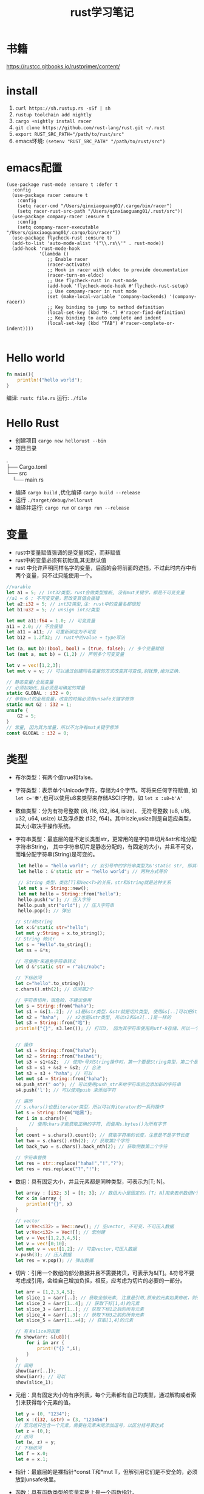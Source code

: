 #+TITLE: rust学习笔记
* 书籍
https://rustcc.gitbooks.io/rustprimer/content/
* install
1. =curl https://sh.rustup.rs -sSf | sh=
2. =rustup toolchain add nightly=
3. =cargo +nightly install racer=
4. =git clone https://github.com/rust-lang/rust.git ~/.rust=
5. ~export RUST_SRC_PATH="/path/to/rust/src"~
6. emacs环境: ~(setenv "RUST_SRC_PATH" "/path/to/rust/src")~
* emacs配置
#+BEGIN_SRC elisp
(use-package rust-mode :ensure t :defer t
  :config
  (use-package racer :ensure t
    :config
    (setq racer-cmd "/Users/qinxiaoguang01/.cargo/bin/racer")
    (setq racer-rust-src-path "/Users/qinxiaoguang01/.rust/src"))
  (use-package company-racer :ensure t
    :config
    (setq company-racer-executable "/Users/qinxiaoguang01/.cargo/bin/racer"))
  (use-package flycheck-rust :ensure t)
  (add-to-list 'auto-mode-alist '("\\.rs\\'" . rust-mode))
  (add-hook 'rust-mode-hook
            '(lambda ()
               ;; Enable racer
               (racer-activate)
               ;; Hook in racer with eldoc to provide documentation
               (racer-turn-on-eldoc)
               ;; Use flycheck-rust in rust-mode
               (add-hook 'flycheck-mode-hook #'flycheck-rust-setup)
               ;; Use company-racer in rust mode
               (set (make-local-variable 'company-backends) '(company-racer))
               ;; Key binding to jump to method definition
               (local-set-key (kbd "M-.") #'racer-find-definition)
               ;; Key binding to auto complete and indent
               (local-set-key (kbd "TAB") #'racer-complete-or-indent))))

#+END_SRC
* Hello world
#+BEGIN_SRC rust
fn main(){
    println!("hello world");
}
#+END_SRC
编译: =rustc file.rs= 
运行: =./file= 
* Hello Rust
- 创建项目 =cargo new hellorust --bin= 
- 项目目录
#+BEGIN_VERSE
.
├── Cargo.toml
└── src
    └── main.rs
#+END_VERSE
- 编译 =cargo build= ,优化编译 =cargo build --release= 
- 运行 =./target/debug/hellorust= 
- 编译并运行: =cargo run= or =cargo run --release= 
* 变量
- rust中变量赋值强调的是变量绑定，而非赋值
- rust中的变量必须有初始值,其无默认值
- rust 中允许声明同样名字的变量，后面的会将前面的遮挡，不过此时内存中有两个变量，只不过只能使用一个。
#+BEGIN_SRC rust
//varable
let a1 = 5; // int32类型，rust会做类型推断, 没有mut关键字，都是不可变变量
//a1 = 6 ; 不可变变量，若改变其值会报错
let a2:i32 = 5; // int32类型,注: rust中的变量名都很短
let b1:u32 = 5; // unsign int32类型

let mut a11:f64 = 1.0; // 可变变量
a11 = 2.0; // 不会报错
let a11 = a11; // 可重新绑定为不可变
let b12 = 1.2f32; // rust中的value + type写法

let (a, mut b):(bool, bool) = (true, false); // 多个变量赋值
let (mut a, mut b) = (1,2) // 声明多个可变变量

let v = vec![1,2,3];
let mut v = v; // 可以通过创建同名变量的方式改变其可变性,别犹豫,绝对正确.

// 静态变量/全局变量
// 必须初始化,且必须是可确定的常量
static GLOBAL : i32 = 0;
// 带有mut的全局变量，改变的时候必须有unsafe关键字修饰
static mut G2 : i32 = 1;
unsafe {
    G2 = 5;
}
// 常量, 因为其为常量，所以不允许有mut关键字修饰
const GLOBAL : i32 = 0;
#+END_SRC
* 类型
- 布尔类型：有两个值true和false。
- 字符类型：表示单个Unicode字符，存储为4个字节。可将来任何字符赋值, 如 ~let c='秦'~,也可以使用u8来类型来存储ASCII字符，如 ~let x :u8=b'A'~
- 数值类型：分为有符号整数 (i8, i16, i32, i64, isize)、 无符号整数 (u8, u16, u32, u64, usize) 以及浮点数 (f32, f64)。其中iszie,usize则是自适应类型，其大小取决于操作系统。
- 字符串类型：最底层的是不定长类型str，更常用的是字符串切片&str和堆分配字符串String， 其中字符串切片是静态分配的，有固定的大小，并且不可变，而堆分配字符串(String)是可变的。
  #+BEGIN_SRC rust
 let hello = "hello world"; // 双引号中的字符串类型为&'static str, 即其不可变
 let hello : &'static str = "hello world"; // 两种方式等价

 // String 类型，类比[T]和Vec<T>的关系，str和String就是这种关系
 let mut s = String::new();
 let mut hello = String::from("hello");
 hello.push('w'); // 压入字符
 hello.push_str("orld"); // 压入字符串
 hello.pop(); // 弹出

// str转String
let x:&'static str="hello";
let mut y:String = x.to_string();
// String 转str
let s = "Hello".to_string();
let ss = &*s;

// 可使用r来避免字符串转义
let d &'static str = r"abc/nabc";

// 下标访问
let c="hello".to_string();
c.chars().nth(2); // 访问第2个 

// 字符串切片，很危险，不建议使用
let s = String::from("haha");
let s1 = &s[1..2]; // s1是&str类型，&str就是切片类型, 使用&s[..]可以把String类型转为&str类型
let s2 = "haha";   // s2也是&str类型, 所以s2和&s2[..]是一样的
let s3 = String::from("哈");
println!("{}", s3.len()); // 打印3， 因为其字符串使用的utf-8存储，所以一个哈字使用3个字节存储，所以打印3，注意String底层实际上是Vec<u8>，所以其长度也即为Vec<u8>的长度/字节长度，因此为了防止误会，杜绝了对字符串使用索引的操作，如s3[0]是不会编译通过的。而对字符串使用slice操作，如&s3[0..4]通常是很危险的，因为不知道会截取出来什么乱七八糟的玩意,也有可能导致panic的出现


// 操作
let s1 = String::from("haha");
let s2 = String::from("heihei");
let s3 = s1+&s2;  // 使用+号对String操作时，第一个要是String类型，第二个是&str类型,或者&String也可以,因为&String类型会被强转成为&str类型(deref),但是这样操作后s1将会被move, 生成的s3是String类型
let s3 = s1 + &s2 + &s2; // 合法
let s3 = s3 + "haha"; // 可以
let mut s4 = String::from("haha"); 
s4.push_str(" oo"); // 可以使用push_str来给字符串后边添加新的字符串
s4.push('l'); // 可以使用push 来添加字符

// 遍历
// s.chars()也是iterator类型，所以可以有iterator的一系列操作
let s = String::from("哈黑");
for i in s.chars(){
     // 使用chars才能获取正确的字符, 而使用s.bytes()为所有字节
}
let count = s.chars().count(); // 获取字符串的长度，注意是不是字节长度
let two = s.chars().nth(2); // 获取第2个字符
let back_two = s.chars().back_nth(2); // 获取倒数第二个字符

// 字符串替换
let res = str::replace("haha!","!","?");
let res = res.replace("?","!");
  #+END_SRC
- 数组：具有固定大小，并且元素都是同种类型，可表示为[T; N]。
  #+BEGIN_SRC rust
    let array : [i32; 3] = [0; 3]; // 数组大小是固定的，[T; N]用来表示数组N个T类型,[0;3]表示3个0构成的数组
    for x in &array {
        println!("{}", x)
    }

    // vector
    let v:Vec<i32> = Vec::new(); // 空vector, 不可变，不可压入数据
    let v:Vec<i32> = Vec![]; // 宏创建
    let v = Vec![1,2,3,4,5];
    let v = vec![0;10];
    let mut v = vec![1,2]; // 可变vector,可压入数据
    v.push(3); // 压入数据
    let res = v.pop(); // 弹出数据
  #+END_SRC
- 切片：引用一个数组的部分数据并且不需要拷贝，可表示为&[T]。&符号不要考虑成引用，会给自己增加负担，相反，应考虑为切片的必要的一部分。
  #+BEGIN_SRC rust
let arr = [1,2,3,4,5];
let slice_1 = &arr[..]; // 获取全部元素, 注意是引用,原来的元素如果修改，则引用的元素也会修改
let slice_2 = &arr[1..4]; // 获取下标[1,4)的元素
let slice_3 = &arr[1..]; // 获取下标1之后的所有元素
let slice_4 = &arr[..3]; // 获取下标3之前的所有元素
let slice_5 = &arr[1..=4]; // 获取[1,4]的元素

// 有关slice的函数
fn show(arr: &[u8]){
    for i in arr {
        print!("{} ",i);
    }
}
// 调用
show(&arr[..]);
show(&arr); // 可以
show(slice_1);
#+END_SRC
- 元组：具有固定大小的有序列表，每个元素都有自己的类型，通过解构或者索引来获得每个元素的值。
  #+BEGIN_SRC rust
let y = (0, "1234");
let x :(i32, &str) = (3, "123456")
// 若元组只包含一个元素，需要在元素末尾添加逗号，以区分括号表达式
let z = (0,);
// 访问
let (w, z) = y;
// 下标访问
let f = x.0;
let e = x.1;
  #+END_SRC
- 指针：最底层的是裸指针*const T和*mut T，但解引用它们是不安全的，必须放到unsafe块里。
- 函数：具有函数类型的变量实质上是一个函数指针。
- 元类型：即()，其唯一的值也是(), 也称单元类型。
- 结构体
  #+BEGIN_SRC rust
// 1. 通常驼峰命名
// 2. 结构体的中的值默认不可变,且不支持域类型为可变,可通过Cell来模拟
// 3. 结构体域的结尾是逗号,
// 4. 结构体的域默认私有, 可通过pub关键字公开
struct Point{
    x:i32,
    y:i32,
}

// 1. 元组结构体,用()来包裹域,且域无名字
// 2. 通常驼峰命名
// 3. 元组结构体的构造方法可被当做函数传入
struct Color(u8,u8,u8);
// 4. 若元组结构体只有一个域，则其为newtype
struct NewInt(i32);
// 5. 空结构体占用空间为0
struct D;

fn main() {
    let point = Point{x:1, y:2};
    let point2 = Point{..point}; // .. 表达式可以表示copy
    let point3 = Point{x:2,..point}; // .. 表达式可以表示copy
    println!("{}",point.y)
}
  #+END_SRC
** 类型别名
- 可以使用type为一个类型起一个别名,且这两个类型一模一样，只不过名字不一样，不要和golang混淆
- 泛型其实就是使用类型别名的方式实现的。
#+BEGIN_SRC rust
type Age = u32;
#+END_SRC
** 类型转换
- 类型转换的方式是通过as关键字
- 如果转换是合理的，则编译通过，否则编译不通过
#+BEGIN_SRC rust
let var1 : i8 = 41;
let var2 : i16 = var1 as i16;

let i = "haha";
let b = i as u32; // 不合理，编译错误
#+END_SRC
* 输出格式化
#+BEGIN_SRC rust
println!("{}", 1);
println!("{:o}", 9); // 8进制
println!("{:x}", 255); // 16进制
println!("{:X}", 255); //16进制大写
println!("{:p}",&0); // 指针
println!("{:b}",15); // 2进制
println!("{:e}",100000f32); //科学计数
println!("{:?}","test"); //打印Debug trait
println!("{:#?}", ("test1","test2")); // 带换行和缩进的Debug打印
println!("{a} {b} {b}", a="x", b="y"); // 带命名参数的打印
#+END_SRC
* 控制流
** if
#+BEGIN_SRC rust
// 形式1 
if expr1 {

}

// 形式2
if expr1 {

} else if expr2 {

} else {

}

// 形式3
if expr1 {

} else {

}

// 如果使用if-else作为表达式，则其分支中返回的类型必须一致，若else分支省略了，则编译器默认认为else分支的类型为(), 所以下面的写法是错误的
fn test(flag:bool)->i32{
    if flag {
        42
    }
}

// rust 中if是一个表达式,so可以这么写
let x = 5;
let y = if x == 5 {10} else {15};
// rust基于表达式的语言，有且仅有两种语句，1. 声明语句:如let, 2. 表达式语句,在表达式后加';',将表达式变成语句。
// 以;结尾的为语句,语句的返回值为unit (),如 x=5 是一条表达式，而x=5; 是一条语句

// if let是match的简化用法
let x = Some(5);
if let Some(y) = x{
    println!("{}", y);
}
let z = if let Some(y) = x {y} else {0}; // 若x中有值，则赋给z
#+END_SRC
** for
#+BEGIN_SRC rust
// expression 是一个迭代器,如0..10,or [0,1,2].iter()
for var in iterator {

}
// eg :
for x in 0..10 {

}

// 获取索引，使用enumerate()函数
for (i,j) in (0..10).enumerate() {
    println!("i is {}, j is {}", i, j);
}
#+END_SRC
** while
#+BEGIN_SRC rust
// expr是一个bool的表达式
while expr{

}

// loop类似 while true,一般推荐用loop,其有优化.
loop {

}

// loop中的break后跟一个表达式，则该表达式的值就为loop表达式的值,如
let v = loop { break 10;}; //此时v的值为10
#+END_SRC
** match
#+BEGIN_SRC rust
    // match 类比switch,需符合以下要求
    // 1. 语句以,结尾
    // 2. 若要获取匹配值，使用@符号,通常用于模式匹配中
    // 3. 必须要有_符合来穷举剩余匹配，因rust要求覆盖所有可能
    let mut cnt = 0;
    match cnt {
        0|6 => println!("ha"),
        e @ 1 ... 5 => println!("hei"),
        _ => println!("huhu"),
    }
    // 4. 可通过ref关键字得到某值的引用
    match cnt {
        ref r => println!("got a ref {}", r),
    }
    // 5. 可模糊匹配元组
    let pair = (0, -2);
    match pair {
        (0, y) => println!("y is {:?}", y),
        (x, 0) => println!("x is {:?}", x),
        _ => println!("doesnt match anything"),
    }
    // 6. 可匹配结构体,及枚举
    let origin = Point {x:0, y:0};
    match origin {
        Point{x, ..} => println!("x is {}", x),
    }
    // 也可对struct中的域进行重命名
    match origin {
        Point{x:x1, y:y1} => println!("x is", x1),
    }
    // 7. 除了panic,所有分支的表达式的结果必须相同
    // 后置条件
    let y = false;
    match x {
        4|5 if y => println!("yes"), // 其实就是 (x in 4|5) && (if y)
        _ => println!("no"),
    }
    // 其实上述内容和haskell中的模式匹配基本一样
    // 也可通过let和while进行模式匹配
    let number = Some(7);
    if let Some(i) = number {
        println!("i is {}", i);
    } else {
        println!("doesnt match a number");
    }
    // while let
    while let Some(i) = number {
        if i > 5 {
            println!("i is gt 5");
            break;
        } else {
            println!("i is small than t");
        }
    }
#+END_SRC
* 函数
#+BEGIN_SRC rust
// fn 开头，可以多个参数，最多一个返回值
fn add_one(x: i32) -> i32 {
    // 若以;结尾，则返回()
    x + 1
}

// 但是可以利用元组来达到返回多个值的效果
fn get_two() -> (i32,i32){
    (1, 2)
}

// 发散函数，使用!作为返回类型,其实和golang的panic或者java的exception一个意思
fn diverging() -> !{
    panic!("this function will never return");
    }
//发散函数返回值可以赋值给任何类型
fn test() -> i32{
    diverging()
}

// 函数也可以使用模式匹配
fn print_id((_, age):(&str, i32)) {
    println!("my age is {}",age);
}

// 若函数不加返回值，则其返回(), 即fn main() 和 fn main() -> () 是等价的。
fn main(){
    // 匿名函数
    // rust中的函数，最后一个表达式的值默认作为返回值。
    let plus_num = |x:i32| x+num;
}

// 使用impl关键字来为enum,struct等类型创建方法
struct Person {
    name :String,
}

impl Person {
    fn new(n: &str) -> Person{
        Person {
            name: n.to_string(),
        }
    }

    fn greeting (&self){
        println!("{} say hello.", self.name);
    }
}

// 函数作为一等公民，可通过type为某个函数类型定义别名
fn inc (n : i32) -> i32{
    n + 1
}
type IncType = fn(i32) -> i32;
let func: IncType = inc;
func(3);

// 函数作为返回值
fn get_func(n: i32) -> fn(i32) -> i32{
    // rust 支持在函数中定义函数，但是不能使用该函数外的变量，若要使用，则需要使用闭包
    fn inc(n:i32) -> i32{
        n+1
    }
    inc
}

// 函数可以用const关键字修饰，这样函数可以在编译阶段执行，返回值也被视为编译器常量,如
#![feature(consts_fn)]
const fn cube(num :usize) -> usize {
    num*num*num
}
#+END_SRC

* 测试
#+BEGIN_SRC rust
// 单元测试，需要将tests模块放入相同的文件里，并用#[cfg(test)]标注, #[cfg(test)]注解告诉Rust,只在运行cargo test的时候才执行, 而在cargo build的时候不执行
#[cfg(test)]
mod tests {
     #[test] // 需要使用#[test]注解来表明该函数是测试函数, 使用cargo test来运行测试函数
     #[should_panic] // 测试panic,若有panic成功，若无panic失败
     fn it_works() {
          assert_eq!(2 + 2, 4);  // 测试相等
          assert_ne!(2 + 1, 4);  // 测试不等
          assert!(true); // assert!参数传递为bool
          assert!(false,
               "自定义输出信息 {}", "哈"
          )
     }

     #[test]  // 通过Result来判断测试结果
     fn get_result() -> Result<(), String>{
          if true{
               Ok(())
          } else {
               Err("hei".to_owned())
          }
     }
}

// 集成测试需要在和src的同级目录下创建一个tests目录,例如创建一个main_test.rs文件，里面不需要#[cfg(test)]及mod tests做标注， 同样该文件也只有在运行cargo test的时候才会执行
#+END_SRC
* trait
类似golang的interface,但有很大不同
#+BEGIN_SRC rust
trait HasArea {
    fn area(&self) -> f64; // 第一个参数使用&self,则其称为方法，可以使用小数点调用，若没有&self，则为静态函数，可以使用::来调用
    // self, Self都是关键字，其中Self是类型，self是变量名, 
    // self 也分几种类型，如self, &self, &mut self，他们都是self:Self， self:&Self, self &mut Self 的简化版本

    // 默认方法，无须实现,也可重写
    fn default(&self) -> f64{3.14f64}
}
// 实现
struct Cycle{
    x : f64,
    y : f64,
    radius: f64,
}

impl HasArea for Cycle {
    fn area(&self) -> f64 {
        std::f64::consts::PI * (self.radius * self.radius)
    }
}

use std::fmt::Debug;
// 泛型约束,T必须实现Debug
fn foo<T: Debug>(s: T) {
    println!("{:?}", s);
}

use std::fmt::Debug;
// 泛型约束, T必须实现Debug和Clone两个trait
fn foo<T: Debug + Clone>(s: T) {
    s.clone();
    println!("{:?}", s);
}

//利用 where 从句简化/美化代码
fn foo<T, K>(x: T, y: K) where T: Clone, K: Clone + Debug {
    x.clone();
    y.clone();
    println!("{:?}", y);
}

// 或者
fn foo<T, K>(x: T, y: K)
    where T: Clone,
          K: Clone + Debug {
    x.clone();
    y.clone();
    println!("{:?}", y);
}

// trait 继承
trait Foo {
    fn foo(&self);
}

trait FooBar : Foo {
    fn foobar(&self);
}

// 但实现时比较特殊
struct Baz;

// 只能实现自己里面有的方法
impl Foo for Baz {
    fn foo(&self) { println!("foo"); }
}

impl FooBar for Baz {
    fn foobar(&self) { println!("foobar"); }
}

// 可以为内置类型添加一些方法，如为i32添加方法
impl SomeTrait for i32 {
    fn xxx
}

// trait不可被当做参数传递,如下列代码是错误的
fn test(args: HasAres) -> i32{}
// 若想实现以上效果，需要使用泛型来实现
// derive 和haskell中一样
// 可以不必手动的实现一些trait，通过derive来派生
// 能被derive的trait有:Clone, Copy, Debug, Default, Eq, Hash, Ord, PartialEq, PartialOrd
#[derive(Debug)]
struct Foo;
#+END_SRC
* 泛型
- 泛型可以有默认值
  #+BEGIN_SRC rust
 struct S<T=i32>{
     data:T
 }  
  #+END_SRC
- 如果指定泛型参数，就必须被使用，否则编译不通过
- 泛型用于函数中
  #+BEGIN_SRC rust
  fn test<T>(args:T) -> bool{}
  fn test<T1,T2> (args1 :T1, arg2:T2) -> bool {} // 多个泛型参数
  #+END_SRC
- 可以通过泛型来实现函数重载功能，但是rust中没有同一个函数不同数量参数的函数重载
- impl中的泛型, 在impl块中出现的泛型参数，需要在impl关键字后边用尖括号声明
 #+BEGIN_SRC rust
impl<T,U> Into<U> for T
    where U: From<T>
{
    fn into(self) -> U {
        U::from(self)
    }
}
 #+END_SRC
- 泛型参数约束有两种方式，1. 在泛型参数声明时使用冒号 2. 使用where子句, 使用冒号的方式一定可以转成where，但使用where的却不一定能转成冒号
 #+BEGIN_SRC rust
 // 1.
 fn max<T: Ord>(a: T, b:T)->T{}
 // 2.
 fn max<T>(a:T, b:T)->T
    where T: Ord
 #+END_SRC
- 关联类型，也是泛型参数如Iterator中有一个关联类型为Item，在使用的时候可以通过名字进行关联
  #+BEGIN_SRC rust
trait Test{
    type N; // N即为一个关联类型
    fn test(&self) -> Self::N;
}

// 如果要实现的话
impl Test for i32{
    type N = i32;
    fn test(&self) -> i32 {}
}
 #+END_SRC
- 一般来说，在尖括号里存在的是输入类型参数，在trait内部存在的关联类型是输出类型参数
* 所有权
1. rust中没有变量的概念，而是标识符和资源的概念
2. rust中变量不会初始化默认值
3. ~a=100~ ,表示让100这个资源和a这个标识符进行绑定
4. 离开作用域后，作用域中的变量绑定的内存(无论是否是常量),以及所有者变量一起被销毁.
5. 使用let可以把资源所以权从一个绑定转移到另一个绑定, ~let 标识符A = 标识符B~ 表示把B绑定的资源的所有权转移给A,转移后,A不绑定任何内容, 若继续使用就会报错.如:
  #+BEGIN_SRC rust
  let a = 1i32;
  let b = a; // 1i32此时被绑定给b， a无绑定值
  println!("{}",a); // 报错

  // 第二个例子
  let v = vec![1,2,3];
  fn take(v:Vec<i32){}
  take(v);
  println!("{}",v); // 报错, v指向的资源所有权已经被重定向给函数take中的变量。可以理解为执行take(v)时候，先进行了资源绑定
  #+END_SRC
  #+BEGIN_VERSE
 Before move:
 a <=> 内存(地址：A，内容："xyz")
 After move:
 a
 b <=> 内存(地址：A，内容："xyz")
 #+END_VERSE
6. rust中规定，一个资源同一时刻只有一个owner.
7. 若被move的变量实现了Copy，那么move时候会拷贝资源到新的内存取余，并把新的内存区域内容binding给新变量, 在rust中,基本数据类型均实现了Copy特性.
 #+BEGIN_VERSE
 Before move:
 a <=> 内存(地址：A，内容：100)
 After move:
 a <=> 内存(地址：A，内容：100)
 b <=> 内存(地址：B，内容：100)
 #+END_VERSE
8. 基本类型的浅拷贝和深拷贝的作用一样, 浅拷贝可以理解为仅仅拷贝了内存地址。而String类型若要实现深拷贝，则需要使用Clone特性。
   #+BEGIN_SRC rust
   let a: String = String::from("xyz");
   let b = a.clone();  // <-注意此处的clone
   #+END_SRC
9. rust中不使用mut修饰的变量为不可变变量，这个不可变变量的意思是绑定不可变。绑定不可变的变量不允许再次绑定且不允许修改资源内容。使用mut可以将其变更为可变变量，可变变量允许重新绑定，且允许修改绑定的内容。
10. 若一个struct中的所有域的类型都实现了Copy特性，那么此类型就可以实现Copy特性,否则不能通过derive派生实现。
11. move关键字常用在闭包中，强制闭包获取所有权
12. &符号表示borrowing,其不会发生所有权move,如 ~let x:Vec<i32> = vec!(1i32,2,3); let y = &x~, borrowing的规则为
    - 同一作用域，特定数据最多只有一个可变借用（&mut T），或者2。
    - 同一作用域，特定数据可有0个或多个不可变借用（&T），但不能有任何可变借用。
    - 借用在离开作用域后释放。
    - 在可变借用释放前不可访问源变量。
13. borrowing也分不可变借用(&T)和可变借用(&mut T)，不可变借用只读,而可变借用可读写，但其借用的对象也要有可变性.但要注意区分mut修饰变量和修饰借用时的区别
    #+BEGIN_SRC rust
    let p = &mut v; // 表示p是对v的可变借用,但是p无法重新绑定
    let mut p = v; //表示p是可以重新绑定的
    // mut修饰变量时强调的是绑定关系。
    #+END_SRC
14. 可变借用未释放时，原变量无法访问
    #+BEGIN_SRC rust
    let mut x = 1_i32;
    let p = &mut x;
    x = 2;  // 编译报错，因x已被借用，无法访问和修改
    println!("{}", x);
    #+END_SRC
15. ~let y = &mut x~ 和 ~let mut y = &mut x~ 的区别是，第二个y还可以被可变借用，而第一个则不可被可变借用。
16. ='a= 是lifetime的标识符,类比泛型中的T名字。
* 生命周期
1. 生命周期符号使用单引号开头，与泛型类型的参数是一样的，都是先声明后使用。
   #+BEGIN_SRC rust
   fn test<'a>(arg: &'a T) -> &'a i32{
   
   }
   #+END_SRC
2. 若生命周期a比生命周期b长，则记为 ='a:'b=  
3. 'static是一个特殊的生命周期，表示程序从开始到结束的整个阶段
4. 在实际调用的时候，生命周期会被特化为对应的参数，如
   #+BEGIN_SRC rust
   fn test<'a>(arg1:&'a i32, arg2 : &'a i32) -> &'a i32{}
   let x = 1;
   let y = 2;
   test(&x, &y); // 虽然x和y的生命周期不相等，但是其只要满足 x:'a, y:'a即可行
   #+END_SRC
5. 若自定义类型中的成员包含生命周期参数，那么该类型也必须有生命周期参数
   #+BEGIN_SRC rust
   struct Test<'a> {
         member :&'a str
   }
   // 实现的时候也要先声明生命周期,其中impl后跟的泛型是声明，而Test后跟的泛型是使用
   impl <'a> Test<'a> {
        fn Test<'a>()
   }
   #+END_SRC
6. 生命周期是可以省略的，其对省略的生命周期会自动补全，补全规则为
   1. 每个带生命周期参数的输入参数，对应不同的生命周期参数
   2. 如果只有一个参数带生命周期参数，那么返回值的生命周期也被指定为该参数
   3. 如果有多个参数，但其中有&self, &mut self,那么返回值的生命周期被指定为该参数
   4. 若以上都不满足，则不能补全
   #+BEGIN_SRC rust
   fn get_str(s: &String) -> &str // 可自动补全，符合条件2, 所以其补全为
   fn get_str<'a>(s:&'a String) -> &'a str
   #+END_SRC

* 析构
- 两种方式执行析构.1. 手动调用std::mem::drop()方法 2. 实现std::mem::Drop trait.
- 其中std::mem::drop()方法是一个空的函数体,其执行时实际是调用move语义。且参数只能是T类型，而不是&T类型。
- 实现std::mem::Drop的trait后，生命周期结束后会自动执行对应的方法。不允许手动调用。且该trait的drop方法的参数类型是&mut Self
- 使用下划线绑定一个变量，这个下划线对应的变量会当场执行析构
- 实现Drop的同时不能实现Copy
* 智能指针
智能指针多了两个trait, Deref用来解引用，使得智能指针可以直接对指向的内容进行操作，Drop用来析构
** 内部可变性
rust在不使用mut来修饰变量时候，其内部是不能发生改变的，比如 ~let v = vec![1,2,4]~ 此时对v使用v.push方法是会报错的，而内部可变性是说，在不使用mut来修饰变量时，也可改变内部状态，如Cell 
** Box
Box将数据存储在堆上，而非栈上, 一般用于以下情形
1. 递归数据结构，如链表，二叉树,Box有已知的大小
2. 与dyn配合使用,dyn粗粒度理解为多态，即无法明确其具体类型时，如Box<dyn Animal>
#+BEGIN_SRC rust
// 1.递归数据
pub struct List{
     // 首先明确为什么用Box，因为不用Box,则指定为List类型，List类型是递归类型，所以无法明确其大小，而使用指针可以明确大小
     // 其次明确为什么使用Option,因为next可能为空，而rust没有空的概念，要表示空的概念，需要使用Option类型.
     next:Box<Option<List>>,
     value:i32,  // 以i32举例
}
// 创建的方式
let l = List{
     next: Box::new(None),
     value: 18,
};
#+END_SRC
** Cell
- Cell类似一个壳,把数据包裹在里面，所有指针只能指向Cell，不能指向数据,修改数据只能通过Cell来完成,用户无法创建一个直接指向数据的指针
-  以下代码是可以编译通过的
#+BEGIN_SRC rust
use std::cell::Cell;

fn main() {
    let data = Cell::new(1); // 没有使用mut修饰
    data.set(2); // 可改变内部状态
    let _p = &data; 
    println!("{:?}",data); // 在存在p引用的时候也可访问
}
#+END_SRC
** RefCell
- RefCell是另外一个提供内部可变性的类型,Cell无法提供一个直接指向内部数据的指针，而RefCell可以,RefCell用于单线程场景
- 如代码
#+BEGIN_SRC rust
use std::cell::RefCell;

fn main() {
    let data = RefCell::new(vec![1,2,3]);
    let p1 = &data;
    let p2 = &data;
    p1.borrow_mut().push(4); // borrow_mut可以获取一个指向内部数据的可变指针，向vec这样的数据，只有获取到了指针才能做修改
    p2.borrow_mut().push(5);
    println!("{:?}",data);
}
#+END_SRC
** 解引用
- 实现std::ops::Deref或std::ops::DerefMut
- 解引用是编译器的一种自动机制,在某些场景会隐式的启动
- 通过解引用可以方便的直接对其内部的数据进行操作，而不用先获取内部数据的指针再进行操作
- deref方法返回的是&T而不是T。
- 针对*y，会自动转换为*(y.deref())
- 如String类型实现了向目标类型str的解引用的转换
  #+BEGIN_SRC rust
  fn main() {
      let s = "hello";
      println!("{:?}",s.len());
      println!("{:?}",(&s).len());
      println!("{:?}",(&&s).len());  //均能打印出结果
  }

  // len的函数是
  fn len(&self) -> usize
  // 那么为什么使用 (&&&&s).len()也能调用呢，原因是在(&&&&s)中找不到len()方法，则尝试他的deref,变成(&&&s)，再寻找len方法，依次类推，直到找到为止。
  #+END_SRC
-  如Rc实现了Deref
  #+BEGIN_SRC rust
  use std::rc::Rc;
  
  fn main() {
      let s = Rc::new(String::from("haha"));
      println!("{:?}",s.bytes());  // 此处进行了解引用,获取到了String类型，而String类型没有bytes方法，所以其也进行解引用，获取到了&str类型，接着就可以调用bytes方法
  }
  #+END_SRC
- Vec<T>也实现了Deref,目标类型是[T]，所以可以通过deref来获取&[T]的切片
- 若s实现了Deref，则 ~&*s~ 等效与s.deref()
- 若某个结构存在方法A(),而其deref也存在方法A()，那么要调用deref的方法A()，只能手动调用
  #+BEGIN_SRC rust
// 以下代码是编译不通过的,原因是&s是String类型，而分支中的"hehe"是&'static str类型,此时编译器并没有对s进行自动deref
let s = String::from("hehe");
match &s {
    "hehe" => println!("{:?}","hehe"),
    _ => println!("{:?}","heihei"),
}
// 此时需要我们自己deref,deref的方式有如下
// 1. s.deref()
// 2. &*s
// 3. s.as_ref()
// 4. s.borrow()
// 5. &s[..]
// 所以实现字符串匹配可以这么写
match s.deref(){
    "hehe" => println!("{:?}","hehe"),
    _ => println!("{:?}","heihei"),
}
  #+END_SRC
- 解引用强制多态， 是说当一个变量传递给一个函数时，若该函数接收的类型不是传入的类型，会强制的通过deref来解引用为需要的类型，如函数fn test( s:&str) 需要的是&str类型，但是传入&String也可以，因为&String会被强制解引用为&str类型, 也可以传入&Box::new("haha".to_string())类型
** 引用计数
- std::rc::Rc和std::rc::Arc类型都提供了引用计数功能，一块数据当所有引用都消亡时，该数据的内存才会释放
- Rc类型的引用计数是普通整数操作，只能在单线程中，而Arc的引用计数是原子操作，可以在多线程中
- 其创建引用的方式使用clone，如
  #+BEGIN_SRC rust
    let s = Rc::new(String::from("hehe"));
    let r1 = s.clone();
    let r2 = s.clone();
    
    let r3 = Rc::clone(&s); // 但是一般建议使用这种方式，与*.clone()方法区别出来
    println!("{:p} {:p}",&*r1, &*r2);  // &*s 相当于s.deref() ,打印出来的地址是一样的,说明r1和r2指向的数据是同一个
  #+END_SRC
* unsafe
- unsafe可用于修饰函数fn, 代码块，trait,impl等
- unsafe具有传递性，具有unsafe性质的函数，其调用者也必须有unsafe修饰
- Rust中提供了两种裸指针，*mut T和*const T，可以通过*mut T修改所指向的数据，而*const T不能，但在unsafe中，这两个指针可以互换
  - 裸指针可以为空，且不保证裸指针一定指向一个合法的地址
  - 裸指针不会执行任何自动化清理工作
  - 裸指针复制操作执行的是简单的内存浅复制
  - 创建裸指针是安全的，只有在对裸指针解引用才是不安全的，如
    #+BEGIN_SRC rust
    let mut y : u32 = 1;
    let raw_mut = &mut y as *mut u32 as *mut i32 as *mut i64; //安全的, 可以通过as来进行类型转换，转换后就可以当做另一种类型来进行操作, 但是需要注意的是，如果将u32强转为i64,在对其进行赋值的时候，就会影响到本来不属于u32的内存地址
    unsafe {*raw_mut = 2;} // 不安全的，必须在unsafe块中
    println!("{:?}",y);
    #+END_SRC
- 标准库中有个std::intrinsics模块，该模块的函数是在编译器内部实现，在使用的时候需要使用unsafe来修饰，这些函数不是准备直接提供给用户使用的
  - transmute函数可以执行强制类型转换，把一个T类型参数转换为U类型返回值,但其内部的二进制值不变,且必须满足两者的size是一样的。其实我们也可以通过as来进行实现，但是不能实现size一样的约束条件
  - transmute_copy函数是对引用进行的copy操作，其参数是引用类型，而transmute参数是T类型,且有move语义,如查看Vec的内存表示
    #+BEGIN_SRC rust
    let v = vec![1,2,3];
    unsafe {
        let t : (usize,usize, usize) = std::mem::transmute_copy(&v);
        println!("{} {} {}", t.0, t.1, t.2);
    }
    #+END_SRC
* 闭包
- 匿名函数，具有捕获外部变量的能力,也被称为lambda表达式
- 其特点是访问外部变量，而函数不可访问外部变量
- 匿名函数可以省略类型，编译器会根据上下文环境自动推倒，但是同一个匿名函数不能有两种语义。
 #+BEGIN_SRC rust
let add = |x:i32, y:i32|->i32 {return x + y};
let add = |x,y|x+y;
 #+END_SRC
- 使用move关键字来修饰闭包，可以将闭包中使用的外部变量自动move，并可以将对应的闭包传递到函数外部,通常用于将变量传递到函数外部
- Fn/FnMut/FnOnce, FnOnce对应的self是self,FnMut是&mut self, Fn是&self，对于一个闭包，他会尽量impl Fn，依次尝试impl FnMut, FnOnce,这些都是编译器自动分析出来的。
- 举个例子
  #+BEGIN_SRC rust
let v = vec![1,3,3];
let d = ||drop(v);// 其中std::mem::drop(d:T)中参数是T类型，所以v是会被move到闭包中,那么他对应的trait是FnOnce,因为Fn和FnMut都行不通(都需要&self引用，但是闭包中并没有v的引用),所以生成的闭包只能调用一次。
d();
d(); // 调用失败

// 同理，生成Fn的方式也和闭包使用的外部变量的方式有关，如
let v = vec![1,3,3];
let d = || for i in &v{println!("{:?}",i)};
d();
d(); // d闭包使用的外部环境v是引用类型，所以其对应的trait是Fn，对应的self是&self,不存在move语义，所以其可以调用多次
  #+END_SRC
- 每个闭包，编译器都会为其生成一个匿名结构体类型
- 静态分派/动态分派
 #+BEGIN_SRC rust
// trait可以返回，但是不能直接返回，如有trait Animal,那么函数不能这么写 fn test()->Animal
// 因为编译器不知道Animal占用多少空间,即不知道trait占用多少空间，但是有以下两种写法
// 1. 静态分派，表示返回的trait具体是哪个，在编译时期就确定了下来， 其使用泛型及impl trait来完成
fn test(arg:Animal) // 入参可以直接使用Animal来表示，这种是静态分派·
fn test() -> impl Animal // 表示返回的类型实现了Animal的trait
// 2. 动态分派，表示具体调用的trait是在执行阶段才能确认
fn test(arg:Box<dyn Animal>) // 虽然trait不知道空间，但是Box可以知道,Box中传入一个trait object,这种就属于动态分派，在运行期确定调用的哪个函数,dyn是一个关键字，目前未稳定，表示trait中的具体类型是动态的
 #+END_SRC
- trait object,例如trait Animal ,那么dyn Animal 就是一个动态大小类型(DST),而&dyn Animal, &mut dyn Animal, Box<dyn Animal>,Rc<dyn Animal> 都是trait object
* 协程
** 生成器
- 生成器是协程的基础,生成器和闭包的语法很像，当闭包中有yield关键字的时候，它就不是一个闭包，而是一个生成器。
- 但有yield关键字时，编译器自动为该闭包生成一个方法resume(),要运行该闭包(生成器)时，使用resume()方法
- yield与return相似，会返回一个值，但是下次调用resume()方法时，会从yield的地方继续运行
- yield 返回的值需要使用GenerateState::Yielded(v)来接收，而return的返回值使用GenarateState::Complete()接收,当返回了Complete时候，就不能在调用resume方法
** 协程
- async/await, async关键字可以修饰函数闭包和代码块:
  #+BEGIN_SRC rust
async fn f1(arg : u8) -> u8 {} 
// 等同于,
fn f1(arg : u8) -> impl Future<Output = u8>
// await只能在async中出现，其表示的含义是，若异步的程序没有执行完毕，那么其会进行yield，暂时退出该Future,每当调度器恢复其执行，都会通过poll来查看异步程序运行状态，直到运行完毕,
async fn fetch(client hyper::Client) -> io::Result<String> {
    let res = await!(client.get("http://www.baidu.com"))?;
    if !res.status().is_success(){
        return Err(..);
    }
    Ok("something")
}
// 可以看到使用async/await写代码逻辑，与非异步的程序的代码逻辑是类似的
  #+END_SRC
- Future:基于生成器实现，他内部有一个方法是poll,该poll方法用于查看当前协程的运行状态, Future具有能在某个状态中断执行的特性，在某个时刻恢复执行的特性，其都是使用yield来实现的.
* 线程
#+BEGIN_SRC rust
use std::thread;
// 创建线程
thread::spawn(move || {
    // 线程内部逻辑
});
let t = thread::spawn(move || {});
t.join() // join()方法可以等待线程执行完毕

// Builder可以为线程指定更多参数信息
thread::Builder::new().name("thread name".to_string()).spawn(move || {});

// trait Send
// 线程中的数据需要满足trait Send
// 如果一个类型可以安全的从一个线程move到另一个线程，那它就是move类型。
// 不包含引用的类型都是Send，因为在move的时候，它和原来的线程就没有什么关系了。
// 典型的Rc就不是Send类型，因为其在被move的时候，不会进行引用+1，而相对的Arc则是Send类型。

// trait Sync
// 表示若T实现了Sync,则在不同的线程使用&T访问同一个变量时是安全的
// 如i32等基础数据类型，都是Sync类型，因为&i32是只读的，多个线程访问没有问题。
// 具有内部可变性且没有考虑线程同步的都是非Sync类型的，如Cell<T>,RefCell<T>
#+END_SRC
** 管道
#+BEGIN_SRC rust
use std::thread;
use std::sync::mpsc::channel;

fn main() {
    // tx 是输入，发送者，rx是接收者
    // 发送者可以有多个，接收者只能有一个,mpsc意为multiple provider single consumer
    let (tx, rx) = channel(); // 使用channel创建的管道是异步管道，其可以无限制的塞数据
    let (tx2,rx2) = sync_channel(0); // 使用sync_channel创建的管道是同步管道，参数指定管道队列的长度，若无法塞数据则阻塞， 和golang的channel的效果一样
    let tx1 = tx.clone();  // 使用clone方法来增加一个发送者
    thread::spawn(move ||{
        for i in 1..10{
            tx.send(i); // 使用tx.send发送值，且该管道没有大小限制，可以一直赛数据，到内存塞满都是可以的
        }
    });


    // 使用rx.recv() 接收管道值，若无值则阻塞
    while let Ok(r) = rx.recv(){
        println!("{:?}",r);
    }
}
#+END_SRC
* STD
** Vec
#+BEGIN_SRC rust
fn testVec(){
     let mut v = Vec::new();
     v.push(1);  // 添加数据
     v.push(2);
     v.push(3);
     v.pop(); // 删除数据
     v.first(); // 获取第一个数据，Option<&T>类型
     v.last(); // 获取最后一个数据，Option<&T>类型
     v.remove(0);// 删除下标的元素
     v.get(2);// 获取数据,获取的数据实际上也是引用
     let mut vi = &mut v[1]; // 使用borrow引用获取数据, 注意前一个mut是修饰变量vi的，意为vi是否能重新绑定，或被绑定为mut类型
     *vi = 3;
     println!("{:?}",v);

     let v3= &mut v[..1]; // 这种返回的不是Vec<>类型，而是&mut [i32]类型,所以不能够push数据，只能修改数据
     v3[0] = 5; // 注意 不需要*v3[0] = 5, 因为加下标本身就是一个指针，考虑c++语言中的情形
     println!("{:?}", v);
     // 遍历元素，注意使用borrow,否遍历完毕后，数据被move
     for i in &v{
          println!("{:}",i);
     }

     println!("{:?}", v);
     // 若想在遍历的时候同时修改,需要使用mut
     // 若遍历的元素是&v, 则i为&T
     // 若遍历的元素是v, 则i 为T
     // 若遍历的元素是&mut v, 则i 为&mut T
     for i in &mut v {
          *i = 0;
     }

     println!("{:?}", v);
}
#+END_SRC
** HashMap
#+BEGIN_SRC rust
fn test_hashmap(){
     // 使用zip来创建
     let vec1 = vec!["haha"];
     let vec2 = vec!["hwihwi"];
     // 但是需要指名HashMap的类型,使用下划线即可，rust会通过vec推断出类型
     let mut map :HashMap<_,_>= vec1.iter().zip(vec2.iter()).collect();
     // 新建
     let mut map:HashMap<&str,&str> = HashMap::new();
     // 插入数据
     map.insert("haha","hwihwi");

     println!("{:?}",map);
     // 使用get来获取值, 注意get中传入的参数是引用类型，所以需要加上&符号
     let v = map.get("haha");
     println!("{:?}",v);

     // 遍历, 注意此时的key,value也是引用类型
     for (key, value) in &map {

     }
     // 可以使用entry来获取键值对，如果发现无该键值对，可以使用or_insert来为其添加默认值,or_insert返回V的可变引用
     let v =  map.entry("haha").or_insert("huhu");
     *v = "lala"; // 可以使用or_insert返回的可变引用来修改map内部的值
     println!("{:?}", map);
     // 修改对应的值
     let e = map.insert("haha","hqhq");
}
#+END_SRC
* 错误
1. 问号运算符，如果结果是Err，则提前返回，否则继续执行
2. 问号运算符返回的是Result<>类型，所以?无法在main函数中运行
* cargo
cargo为项目管理工具，类比java的maven,c++的cmake等。
cargo的默认规则:
- cargo.toml和cargo.lock文件总是位于项目根目录下。
- 源代码位于src目录下。
- 默认的库入口文件是src/lib.rs。
- 默认的可执行程序入口文件是src/main.rs。
- 其他可选的可执行文件位于src/bin/*.rs(这里每一个rs文件均对应一个可执行文件)。
- 外部测试源代码文件位于tests目录下。
- 示例程序源代码文件位于examples。
- 基准测试源代码文件位于benches目录下。
** cargo.toml和cargo.lock
开发只需关心cargo.toml不需要关心cargo.lock,cargo.toml中是项目依赖的信息及版本，可对该文件进行自定义的更改。
* IO
#+BEGIN_SRC rust
// 读取命令行参数  use std::env;
let args:Vec<String> = env::args().collect();
// 读取无效的Unicode字符 
let args:Vec<String> = env::args_os().collect();

// 读取文件，返回String内容 use std::fs;
let contents = fs.read_to_string(filename);

#+END_SRC
* 宏
-  实现宏有两种方式，1使用标准库macro_rules!实现,2通过提供编译器扩展实现。
#+BEGIN_SRC rust
// 1. macro_rules
macro_rules! hashmap{
    // 第一个括号表示输入参数方式
    // +表示一个或者多个，*表示0个或多个
    ($($key: expr => $val: expr),*) => {
        {
            let mut map = std::collections::HashMap::new();
            $(map.insert($key, $val);)*  // 也可通过*符号扩展
            map
        }
    }
}

// 调用
hashmap!['A'=>1,'B'=>2];

// 实现println函数
macro_rules! myPrintln{
    ($format:expr, $input:expr)=>{
        println!($format, $input);
    }
}
// 调用
myPrintln!("{:?}",someVal);

// 定义函数
#+END_SRC
* demo
** 编写minigrep
代码目录
#+BEGIN_VERSE
.
├── Cargo.lock
├── Cargo.toml
├── minigrep.iml
├── poem.txt
├── src
│   ├── lib.rs
│   └── main.rs
#+END_VERSE
lib.rs
#+BEGIN_SRC rust
use std::{env,fs, process, error::Error};

pub struct Config {
    query : String,
    fileName: String,
}

// Box 和dyn Error 配合使用的原因是，dyn Error是动态的，不明确大小的，而Box会将这种动态的数据放在堆上，符合Box的使用思路
pub fn run(config :Config) -> Result<(), Box<dyn Error>>{
    let contents = fs::read_to_string(config.fileName)?;

    for line in search(&config.query,&contents) {
        println!("{}", line);
    }
    Ok(())
}

fn search<'a>(query: &str, contents: &'a str) -> Vec<&'a str> {
    let mut result = vec![];
    for line in contents.lines(){
        if line.contains(query) {
            result.push(line);
        }
    }
    result

    // 使用iter的写法
    /// contents.lines()
    ///    .filter(|line|line.contains(query))
    ///    .collect()
}

impl Config {
    pub fn new(args:&[String]) -> Result<Config, &'static str>{
        if args.len() < 3 {
            return Err("not enough params");
        }
        let query = args[1].clone();
        let fileName = args[2].clone(); // 不使用clone,则为引用

        Ok(Config{
            query,
            fileName,
        })
    }
}


#[cfg(test)]
mod tests {
    use super::*;

    #[test]
    fn one_result(){
        let query = "duct";
        let contents = "\
Rust:
safe, fast, productive.
Pick three.";
        assert_eq!(
            vec!["safe, fast, productive."],
            search(query, contents)
        );
    }
}
#+END_SRC

main.rs
#+BEGIN_SRC rust
use std::env;
use std::process;

use minigrep;
use minigrep::Config;

fn main() {
    let args : Vec<String> = env::args().collect();
    let config = Config::new(&args).unwrap_or_else(|err|{
        eprintln!("config new runs err : {}", err);
        process::exit(1);
    });

    // 使用if let和unwrap_or_else的区别是，unwrap需要取到Result中的值, if let不需要unwrap(即取值)
    if let Err(err) = minigrep::run(config) {
        eprintln!("run error : {}", err);
        process::exit(1);
    }
}
#+END_SRC
